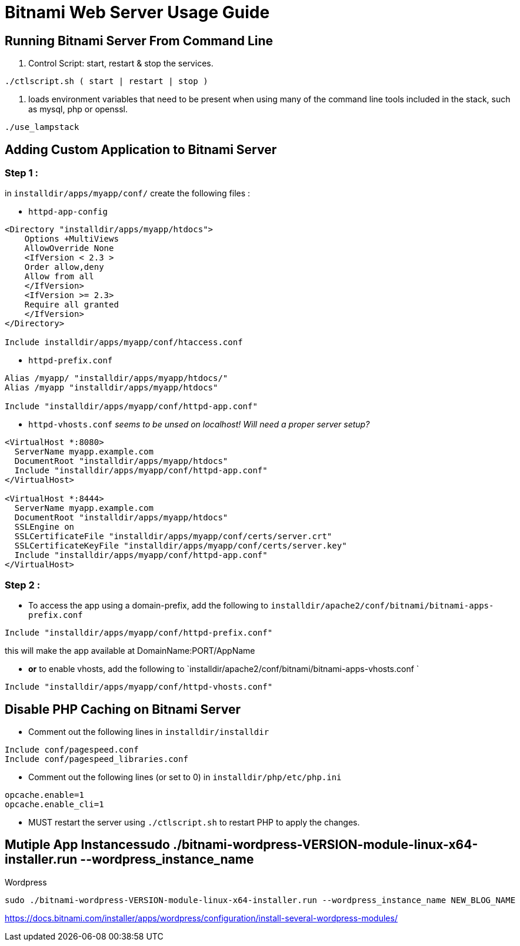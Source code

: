 = Bitnami Web Server Usage Guide

== Running Bitnami Server From Command Line

. Control Script: start, restart & stop the services.
```
./ctlscript.sh ( start | restart | stop )

```

. loads environment variables that need to be present when using many of the
command line tools included in the stack, such as mysql, php or openssl.
```
./use_lampstack
```

== Adding Custom Application to Bitnami Server

=== Step 1 :
in `installdir/apps/myapp/conf/` create the following files :

- `httpd-app-config`
```
<Directory "installdir/apps/myapp/htdocs">
    Options +MultiViews
    AllowOverride None
    <IfVersion < 2.3 >
    Order allow,deny
    Allow from all
    </IfVersion>
    <IfVersion >= 2.3>
    Require all granted
    </IfVersion>
</Directory>

Include installdir/apps/myapp/conf/htaccess.conf
```

- `httpd-prefix.conf`
```
Alias /myapp/ "installdir/apps/myapp/htdocs/"
Alias /myapp "installdir/apps/myapp/htdocs"

Include "installdir/apps/myapp/conf/httpd-app.conf"
```

- `httpd-vhosts.conf` _seems to be unsed on localhost! Will need a proper server setup?_
```
<VirtualHost *:8080>
  ServerName myapp.example.com
  DocumentRoot "installdir/apps/myapp/htdocs"
  Include "installdir/apps/myapp/conf/httpd-app.conf"
</VirtualHost>

<VirtualHost *:8444>
  ServerName myapp.example.com
  DocumentRoot "installdir/apps/myapp/htdocs"
  SSLEngine on
  SSLCertificateFile "installdir/apps/myapp/conf/certs/server.crt"
  SSLCertificateKeyFile "installdir/apps/myapp/conf/certs/server.key"
  Include "installdir/apps/myapp/conf/httpd-app.conf"
</VirtualHost>
```

=== Step 2 :

- To access the app using a domain-prefix, add the following to `installdir/apache2/conf/bitnami/bitnami-apps-prefix.conf`
```
Include "installdir/apps/myapp/conf/httpd-prefix.conf"
```
this will make the app available at DomainName:PORT/AppName

- *or* to enable vhosts, add the following to `installdir/apache2/conf/bitnami/bitnami-apps-vhosts.conf `
```
Include "installdir/apps/myapp/conf/httpd-vhosts.conf"
```

== Disable PHP Caching on Bitnami Server

- Comment out the following lines in `installdir/installdir`
```
Include conf/pagespeed.conf
Include conf/pagespeed_libraries.conf
```

- Comment out the following lines (or set to 0) in `installdir/php/etc/php.ini`
```
opcache.enable=1
opcache.enable_cli=1
```

- MUST restart the server using `./ctlscript.sh` to restart PHP to apply the changes.

== Mutiple App Instancessudo ./bitnami-wordpress-VERSION-module-linux-x64-installer.run --wordpress_instance_name
.Wordpress
```
sudo ./bitnami-wordpress-VERSION-module-linux-x64-installer.run --wordpress_instance_name NEW_BLOG_NAME
```
https://docs.bitnami.com/installer/apps/wordpress/configuration/install-several-wordpress-modules/
